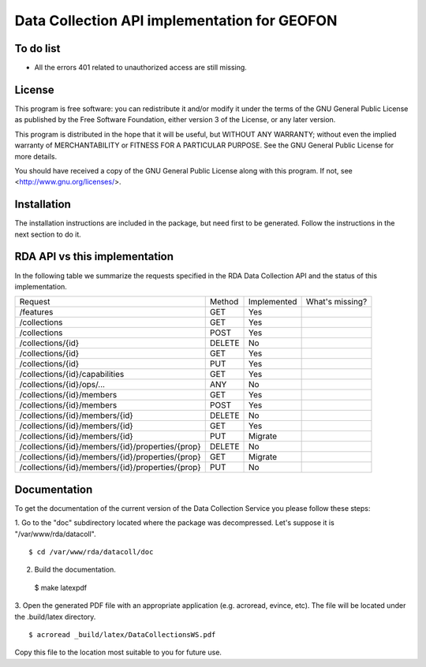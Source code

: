 Data Collection API implementation for GEOFON
---------------------------------------------

To do list
==========

* All the errors 401 related to unauthorized access are still missing.

License
=======
This program is free software: you can redistribute it and/or modify
it under the terms of the GNU General Public License as published by
the Free Software Foundation, either version 3 of the License, or
any later version.

This program is distributed in the hope that it will be useful,
but WITHOUT ANY WARRANTY; without even the implied warranty of
MERCHANTABILITY or FITNESS FOR A PARTICULAR PURPOSE.  See the
GNU General Public License for more details.

You should have received a copy of the GNU General Public License
along with this program.  If not, see <http://www.gnu.org/licenses/>.

Installation
============

The installation instructions are included in the package, but need first to be
generated. Follow the instructions in the next section to do it.

RDA API vs this implementation
==============================

In the following table we summarize the requests specified in the RDA Data
Collection API and the status of this implementation.

================================================= ======== ============= =================
  Request                                          Method   Implemented   What's missing?
------------------------------------------------- -------- ------------- -----------------
/features                                          GET        Yes
/collections                                       GET        Yes
/collections                                       POST       Yes
/collections/{id}                                  DELETE     No
/collections/{id}                                  GET        Yes
/collections/{id}                                  PUT        Yes
/collections/{id}/capabilities                     GET        Yes
/collections/{id}/ops/...                          ANY        No
/collections/{id}/members                          GET        Yes
/collections/{id}/members                          POST       Yes
/collections/{id}/members/{id}                     DELETE     No
/collections/{id}/members/{id}                     GET        Yes
/collections/{id}/members/{id}                     PUT        Migrate
/collections/{id}/members/{id}/properties/{prop}   DELETE     No
/collections/{id}/members/{id}/properties/{prop}   GET        Migrate
/collections/{id}/members/{id}/properties/{prop}   PUT        No
================================================= ======== ============= =================


Documentation
=============

To get the documentation of the current version of the Data Collection Service
you please follow these steps:

1. Go to the "doc" subdirectory located where the package was decompressed.
Let's suppose it is "/var/www/rda/datacoll". ::

  $ cd /var/www/rda/datacoll/doc

2. Build the documentation. ::

  $ make latexpdf

3. Open the generated PDF file with an appropriate application (e.g. acroread,
evince, etc). The file will be located under the .build/latex directory. ::

  $ acroread _build/latex/DataCollectionsWS.pdf

Copy this file to the location most suitable to you for future use.
